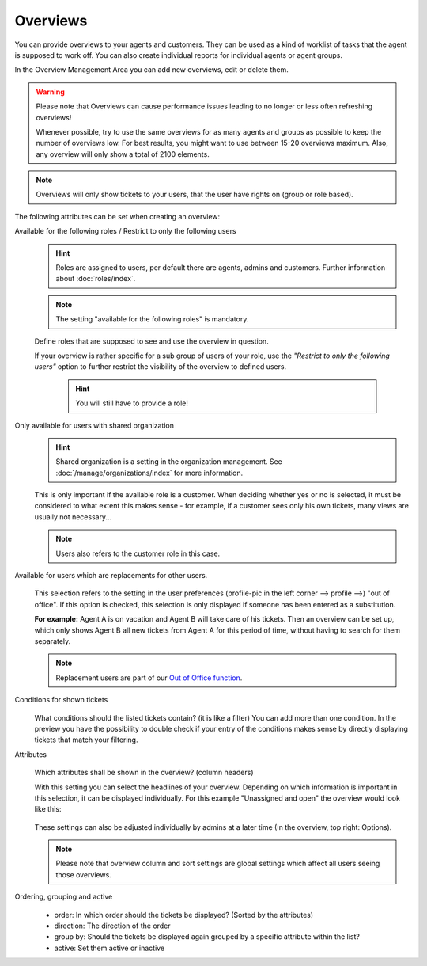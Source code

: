 Overviews
*********

You can provide overviews to your agents and customers. They can be used as a
kind of worklist of tasks that the agent is supposed to work off.
You can also create individual reports for individual agents or agent groups.

In the Overview Management Area you can add new overviews, edit or delete them.

.. warning::

   Please note that Overviews can cause performance issues leading to no longer
   or less often refreshing overviews!

   Whenever possible, try to use the same overviews for as many agents and
   groups as possible to keep the number of overviews
   low. For best results, you might want to use between 15-20 overviews maximum.
   Also, any overview will only show a total of 2100 elements.

.. note::

   Overviews will only show tickets to your users, that the user have rights on
   (group or role based).

The following attributes can be set when creating an overview:

Available for the following roles / Restrict to only the following users
   .. figure:: /images/manage/overviews/restriction-and-availability-of-overviews-for-roles-and-users.png
      :width: 80%

   .. hint::

      Roles are assigned to users, per default there are agents, admins and
      customers. Further information about :doc:`roles/index`.

   .. note:: The setting "available for the following roles" is mandatory.

   Define roles that are supposed to see and use the overview in question.

   If your overview is rather specific for a sub group of users of your role,
   use the *"Restrict to only the following users"* option to further restrict
   the visibility of the overview to defined users.

      .. hint::

         You will still have to provide a role!

Only available for users with shared organization
   .. image:: /images/manage/overviews/restrict-overview-to-sharing-organizations.png

   .. hint::

      Shared organization is a setting in the organization management.
      See :doc:`/manage/organizations/index` for more information.

   This is only important if the available role is a customer.
   When deciding whether yes or no is selected, it must be considered to what
   extent this makes sense - for example, if a customer sees only his own
   tickets, many views are usually not necessary...

   .. note:: Users also refers to the customer role in this case.

Available for users which are replacements for other users.
   .. figure:: /images/manage/overviews/restrict-overview-to-replacement-users.png

   This selection refers to the setting in the user preferences
   (profile-pic in the left corner --> profile -->) "out of office".
   If this option is checked, this selection is only displayed if someone
   has been entered as a substitution.

   **For example:** Agent A is on vacation and Agent B will take care of his
   tickets. Then an overview can be set up, which only shows Agent B all
   new tickets from Agent A for this period of time, without having to search
   for them separately.

   .. note::

      Replacement users are part of our `Out of Office function`_.

.. _Out of Office function:
   https://user-docs.zammad.org/en/latest/extras/profile-and-settings.html

Conditions for shown tickets
   .. figure:: /images/manage/overviews/overview-conditions-for-to-be-shown-tickets.png

   What conditions should the listed tickets contain? (it is like a filter)
   You can add more than one condition. In the preview you have the possibility
   to double check if your entry of the conditions makes sense by directly
   displaying tickets that match your filtering.

Attributes
   .. figure:: /images/manage/overviews/sample-attributes-of-a-configured-overview.png

   Which attributes shall be shown in the overview? (column headers)

   With this setting you can select the headlines of your overview. Depending
   on which information is important in this selection, it can be displayed
   individually. For this example "Unassigned and open" the overview would
   look like this:

   .. figure:: /images/manage/overviews/attribute-selection-for-overviews.png

   These settings can also be adjusted individually by admins at a later time
   (In the overview, top right: Options).

   .. note::

      Please note that overview column and sort settings are global settings
      which affect all users seeing those overviews.

Ordering, grouping and active
   .. figure:: /images/manage/overviews/ordering-and-grouping-of-overviews.png

   - order: In which order should the tickets be displayed?
     (Sorted by the attributes)
   - direction: The direction of the order
   - group by: Should the tickets be displayed again grouped by a specific
     attribute within the list?
   - active: Set them active or inactive
